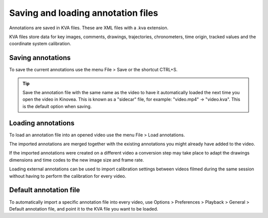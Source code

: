
Saving and loading annotation files
===================================

Annotations are saved in KVA files. These are XML files with a .kva extension.

KVA files store data for key images, comments, drawings, trajectories, chronometers, time origin, tracked values and the coordinate system calibration.

Saving annotations
------------------
To save the current annotations use the menu File > Save or the shortcut CTRL+S.

.. tip:: Save the annotation file with the same name as the video to have it automatically loaded the next time you open the video in Kinovea.
    This is known as a "sidecar" file, for example: "video.mp4" -> "video.kva". This is the default option when saving.

Loading annotations
-------------------
To load an annotation file into an opened video use the menu File > Load annotations.

The imported annotations are merged together with the existing annotations you might already have added to the video.

If the imported annotations were created on a different video a conversion step may take place to adapt the drawings dimensions and time codes to the new image size and frame rate.

Loading external annotations can be used to import calibration settings between videos filmed during the same session without having to perform the calibration for every video. 

Default annotation file
-----------------------
To automatically import a specific annotation file into every video, 
use Options > Preferences > Playback > General > Default annotation file, and point it to the KVA file you want to be loaded.

